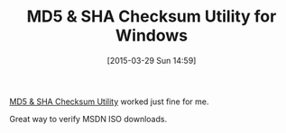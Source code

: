 #+POSTID: 9650
#+DATE: [2015-03-29 Sun 14:59]
#+OPTIONS: toc:nil num:nil todo:nil pri:nil tags:nil ^:nil TeX:nil
#+CATEGORY: Link
#+TAGS: Utility, Windows
#+TITLE: MD5 & SHA Checksum Utility for Windows

[[https://raylin.wordpress.com/downloads/md5-sha-1-checksum-utility/][MD5 & SHA Checksum Utility]] worked just fine for me.

Great way to verify MSDN ISO downloads.



